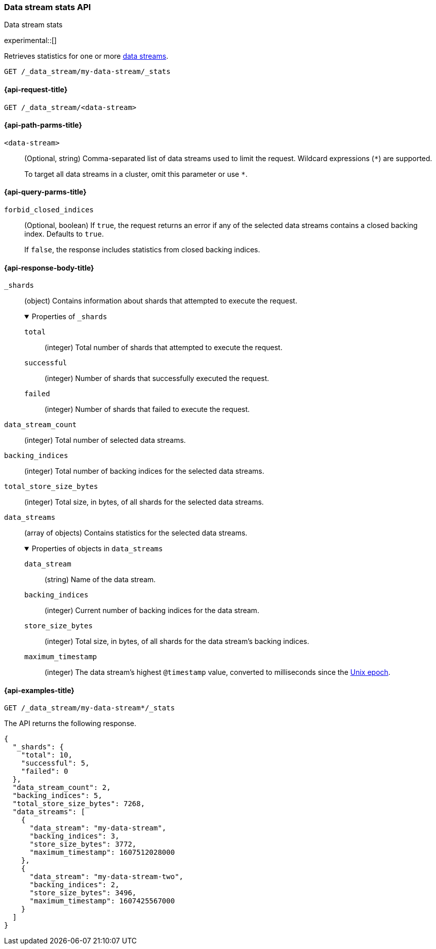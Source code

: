[role="xpack"]
[[data-stream-stats-api]]
=== Data stream stats API
++++
<titleabbrev>Data stream stats</titleabbrev>
++++

experimental::[]

Retrieves statistics for one or more <<data-streams,data streams>>.

////
[source,console]
----
PUT /_index_template/template
{
  "index_patterns": ["my-data-stream*"],
  "data_stream": { }
}

PUT /my-data-stream/_bulk?refresh
{"create":{ }}
{ "@timestamp": "2020-12-08T11:04:05.000Z" }
{"create":{ }}
{ "@timestamp": "2020-12-08T11:06:07.000Z" }
{"create":{ }}
{ "@timestamp": "2020-12-09T11:07:08.000Z" }

POST /my-data-stream/_rollover/
POST /my-data-stream/_rollover/

PUT /my-data-stream-two/_bulk?refresh
{"create":{ }}
{ "@timestamp": "2020-12-08T11:04:05.000Z" }
{"create":{ }}
{ "@timestamp": "2020-12-08T11:06:07.000Z" }

POST /my-data-stream-two/_rollover/
----
// TESTSETUP
////

////
[source,console]
----
DELETE /_data_stream/*
DELETE /_index_template/*
----
// TEARDOWN
////

[source,console]
----
GET /_data_stream/my-data-stream/_stats
----


[[data-stream-stats-api-request]]
==== {api-request-title}

`GET /_data_stream/<data-stream>`


[[data-stream-stats-api-path-params]]
==== {api-path-parms-title}

`<data-stream>`::
(Optional, string)
Comma-separated list of data streams used to limit the request. Wildcard
expressions (`*`) are supported.
+
To target all data streams in a cluster, omit this parameter or use `*`.


[[data-stream-stats-api-query-params]]
==== {api-query-parms-title}

`forbid_closed_indices`::
(Optional, boolean)
If `true`, the request returns an error if any of the selected data streams
contains a closed backing index. Defaults to `true`.
+
If `false`, the response includes statistics from closed backing indices.


[role="child_attributes"]
[[data-stream-stats-api-response-body]]
==== {api-response-body-title}

`_shards`::
(object)
Contains information about shards that attempted to execute the request.
+
.Properties of `_shards`
[%collapsible%open]
====
`total`::
(integer)
Total number of shards that attempted to execute the request.

`successful`::
(integer)
Number of shards that successfully executed the request.

`failed`::
(integer)
Number of shards that failed to execute the request.
====

`data_stream_count`::
(integer)
Total number of selected data streams.

`backing_indices`::
(integer)
Total number of backing indices for the selected data streams.

`total_store_size_bytes`::
(integer)
Total size, in bytes, of all shards for the selected data streams.

`data_streams`::
(array of objects)
Contains statistics for the selected data streams.
+
.Properties of objects in `data_streams`
[%collapsible%open]
====
`data_stream`::
(string)
Name of the data stream.

`backing_indices`::
(integer)
Current number of backing indices for the data stream.

`store_size_bytes`::
(integer)
Total size, in bytes, of all shards for the data stream's backing indices.

`maximum_timestamp`::
(integer)
The data stream's highest `@timestamp` value, converted to milliseconds since
the https://en.wikipedia.org/wiki/Unix_time[Unix epoch].
====

[[data-stream-stats-api-example]]
==== {api-examples-title}

[source,console]
----
GET /_data_stream/my-data-stream*/_stats
----

The API returns the following response.

[source,console-result]
----
{
  "_shards": {
    "total": 10,
    "successful": 5,
    "failed": 0
  },
  "data_stream_count": 2,
  "backing_indices": 5,
  "total_store_size_bytes": 7268,
  "data_streams": [
    {
      "data_stream": "my-data-stream",
      "backing_indices": 3,
      "store_size_bytes": 3772,
      "maximum_timestamp": 1607512028000
    },
    {
      "data_stream": "my-data-stream-two",
      "backing_indices": 2,
      "store_size_bytes": 3496,
      "maximum_timestamp": 1607425567000
    }
  ]
}
----
// TESTRESPONSE[s/"total_store_size_bytes": 7268/"total_store_size_bytes": $body.total_store_size_bytes/]
// TESTRESPONSE[s/"store_size_bytes": 3772/"store_size_bytes": $body.data_streams.0.store_size_bytes/]
// TESTRESPONSE[s/"store_size_bytes": 3496/"store_size_bytes": $body.data_streams.1.store_size_bytes/]